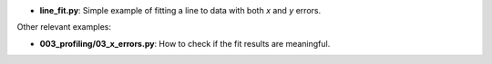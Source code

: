 * **line_fit.py**: Simple example of fitting a line to data with both *x* and *y* errors.

Other relevant examples:

* **003_profiling/03_x_errors.py**: How to check if the fit results are meaningful.
